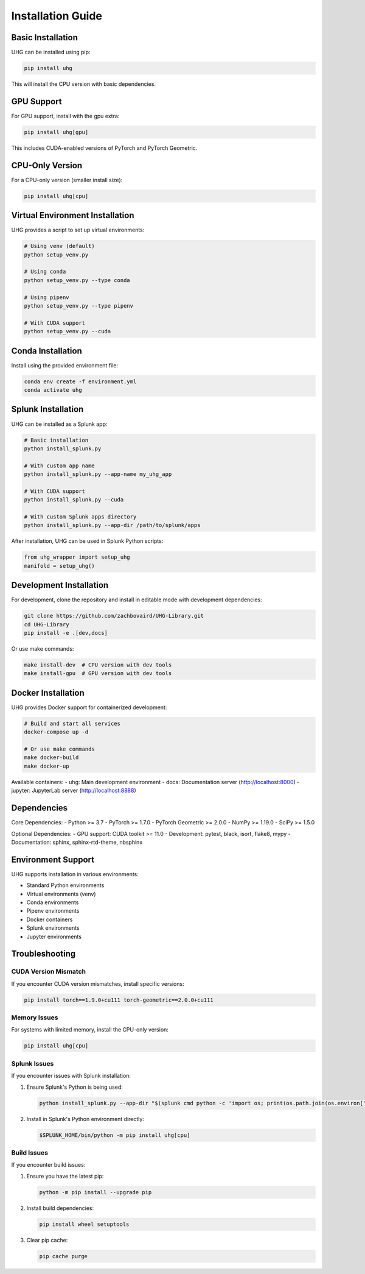 Installation Guide
==================

Basic Installation
-----------------

UHG can be installed using pip:

.. code-block:: bash

   pip install uhg

This will install the CPU version with basic dependencies.

GPU Support
----------

For GPU support, install with the gpu extra:

.. code-block:: bash

   pip install uhg[gpu]

This includes CUDA-enabled versions of PyTorch and PyTorch Geometric.

CPU-Only Version
---------------

For a CPU-only version (smaller install size):

.. code-block:: bash

   pip install uhg[cpu]

Virtual Environment Installation
------------------------------

UHG provides a script to set up virtual environments:

.. code-block:: bash

   # Using venv (default)
   python setup_venv.py

   # Using conda
   python setup_venv.py --type conda

   # Using pipenv
   python setup_venv.py --type pipenv

   # With CUDA support
   python setup_venv.py --cuda

Conda Installation
----------------

Install using the provided environment file:

.. code-block:: bash

   conda env create -f environment.yml
   conda activate uhg

Splunk Installation
-----------------

UHG can be installed as a Splunk app:

.. code-block:: bash

   # Basic installation
   python install_splunk.py

   # With custom app name
   python install_splunk.py --app-name my_uhg_app

   # With CUDA support
   python install_splunk.py --cuda

   # With custom Splunk apps directory
   python install_splunk.py --app-dir /path/to/splunk/apps

After installation, UHG can be used in Splunk Python scripts:

.. code-block:: python

   from uhg_wrapper import setup_uhg
   manifold = setup_uhg()

Development Installation
----------------------

For development, clone the repository and install in editable mode with development dependencies:

.. code-block:: bash

   git clone https://github.com/zachbovaird/UHG-Library.git
   cd UHG-Library
   pip install -e .[dev,docs]

Or use make commands:

.. code-block:: bash

   make install-dev  # CPU version with dev tools
   make install-gpu  # GPU version with dev tools

Docker Installation
-----------------

UHG provides Docker support for containerized development:

.. code-block:: bash

   # Build and start all services
   docker-compose up -d

   # Or use make commands
   make docker-build
   make docker-up

Available containers:
- uhg: Main development environment
- docs: Documentation server (http://localhost:8000)
- jupyter: JupyterLab server (http://localhost:8888)

Dependencies
-----------

Core Dependencies:
- Python >= 3.7
- PyTorch >= 1.7.0
- PyTorch Geometric >= 2.0.0
- NumPy >= 1.19.0
- SciPy >= 1.5.0

Optional Dependencies:
- GPU support: CUDA toolkit >= 11.0
- Development: pytest, black, isort, flake8, mypy
- Documentation: sphinx, sphinx-rtd-theme, nbsphinx

Environment Support
-----------------

UHG supports installation in various environments:

- Standard Python environments
- Virtual environments (venv)
- Conda environments
- Pipenv environments
- Docker containers
- Splunk environments
- Jupyter environments

Troubleshooting
--------------

CUDA Version Mismatch
^^^^^^^^^^^^^^^^^^^^
If you encounter CUDA version mismatches, install specific versions:

.. code-block:: bash

   pip install torch==1.9.0+cu111 torch-geometric==2.0.0+cu111

Memory Issues
^^^^^^^^^^^^
For systems with limited memory, install the CPU-only version:

.. code-block:: bash

   pip install uhg[cpu]

Splunk Issues
^^^^^^^^^^^^
If you encounter issues with Splunk installation:

1. Ensure Splunk's Python is being used:

   .. code-block:: bash

      python install_splunk.py --app-dir "$(splunk cmd python -c 'import os; print(os.path.join(os.environ["SPLUNK_HOME"], "etc", "apps"))')"

2. Install in Splunk's Python environment directly:

   .. code-block:: bash

      $SPLUNK_HOME/bin/python -m pip install uhg[cpu]

Build Issues
^^^^^^^^^^^
If you encounter build issues:

1. Ensure you have the latest pip:

   .. code-block:: bash

      python -m pip install --upgrade pip

2. Install build dependencies:

   .. code-block:: bash

      pip install wheel setuptools

3. Clear pip cache:

   .. code-block:: bash

      pip cache purge 